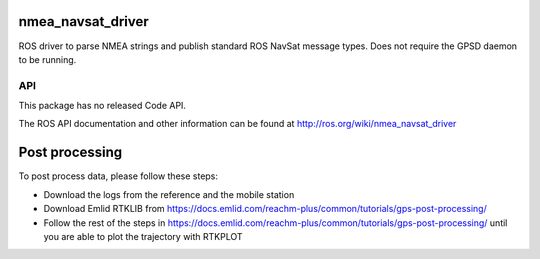 nmea_navsat_driver
===============

ROS driver to parse NMEA strings and publish standard ROS NavSat message types. Does not require the GPSD daemon to be running.

API
---

This package has no released Code API.

The ROS API documentation and other information can be found at http://ros.org/wiki/nmea_navsat_driver


Post processing
===============

To post process data, please follow these steps:

- Download the logs from the reference and the mobile station
- Download Emlid RTKLIB from https://docs.emlid.com/reachm-plus/common/tutorials/gps-post-processing/
- Follow the rest of the steps in https://docs.emlid.com/reachm-plus/common/tutorials/gps-post-processing/ until you are able to plot the trajectory with RTKPLOT
